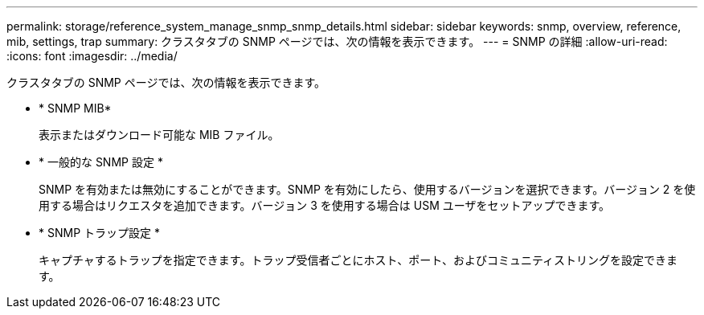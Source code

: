 ---
permalink: storage/reference_system_manage_snmp_snmp_details.html 
sidebar: sidebar 
keywords: snmp, overview, reference, mib, settings, trap 
summary: クラスタタブの SNMP ページでは、次の情報を表示できます。 
---
= SNMP の詳細
:allow-uri-read: 
:icons: font
:imagesdir: ../media/


[role="lead"]
クラスタタブの SNMP ページでは、次の情報を表示できます。

* * SNMP MIB*
+
表示またはダウンロード可能な MIB ファイル。

* * 一般的な SNMP 設定 *
+
SNMP を有効または無効にすることができます。SNMP を有効にしたら、使用するバージョンを選択できます。バージョン 2 を使用する場合はリクエスタを追加できます。バージョン 3 を使用する場合は USM ユーザをセットアップできます。

* * SNMP トラップ設定 *
+
キャプチャするトラップを指定できます。トラップ受信者ごとにホスト、ポート、およびコミュニティストリングを設定できます。


